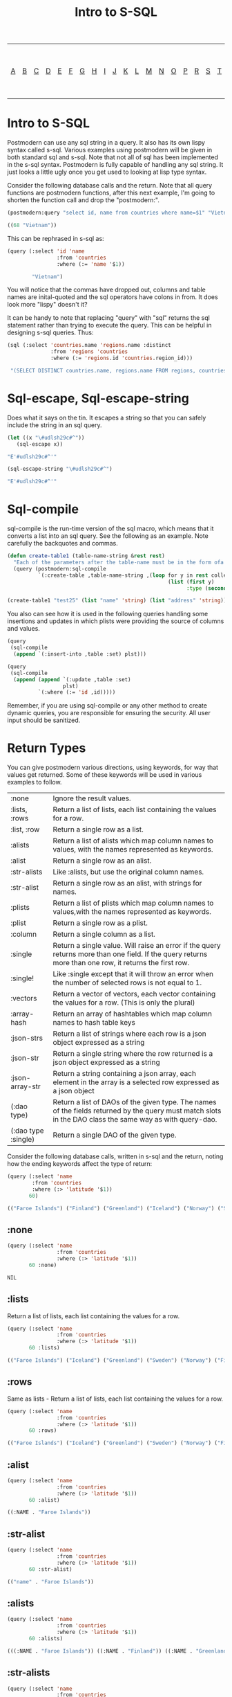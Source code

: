 #+TITLE: Intro to S-SQL
#+OPTIONS: num:nil
#+HTML_HEAD: <link rel="stylesheet" type="text/css" href="style.css" />
#+HTML_HEAD: <style>pre.src{background:#343131;color:white;} </style>
#+OPTIONS: ^:nil

| [[file:s-sql-a.org][A]]| [[file:s-sql-b.org][B]]| [[file:s-sql-c.org][C]]| [[file:s-sql-d.org][D]]| [[file:s-sql-e.org][E]]| [[file:s-sql-f.org][F]]| [[file:s-sql-g.org][G]]| [[file:s-sql-h.org][H]]| [[file:s-sql-i.org][I]]| [[file:s-sql-j.org][J]]| [[file:s-sql-k.org][K]]| [[file:s-sql-l.org][L]]| [[file:s-sql-m.org][M]]| [[file:s-sql-n.org][N]]| [[file:s-sql-o.org][O]]| [[file:s-sql-p.org][P]]| [[file:s-sql-r.org][R]]| [[file:s-sql-s.org][S]]| [[file:s-sql-t.org][T]]| [[file:s-sql-u.org][U]]| [[file:s-sql-v.org][V]]| [[file:s-sql-w.org][W]]|  [[file:s-sql-special-characters.org][Special Characters]]                        |  [[file:calling-postgresql-stored-functions.org][Calling Postgresql Stored Functions and Procedures]]|

* Intro to S-SQL
  :PROPERTIES:
  :CUSTOM_ID: intro
  :END:
Postmodern can use any sql string in a query. It also has its own lispy syntax called s-sql. Various examples using postmodern will be given in both standard sql and s-sql. Note that not all of sql has been implemented in the s-sql syntax. Postmodern is fully capable of handling any sql string. It just looks a little ugly once you get used to looking at lisp type syntax.

Consider the following database calls and the return. Note that all query functions are postmodern functions, after this next example, I'm going to shorten the function call and drop the "postmodern:".
#+begin_src lisp
  (postmodern:query "select id, name from countries where name=$1" "Vietnam")

  ((68 "Vietnam"))

#+end_src

This can be rephrased in s-sql as:
#+begin_src lisp
(query (:select 'id 'name
                :from 'countries
                :where (:= 'name '$1))

        "Vietnam")

#+end_src

You will notice that the commas have dropped out, columns and table names are inital-quoted and the sql operators have colons in from. It does look more "lispy" doesn't it?

It can be handy to note that replacing "query" with "sql" returns the sql statement rather than trying to execute the query. This can be helpful in designing s-sql queries. Thus:
#+begin_src lisp
(sql (:select 'countries.name 'regions.name :distinct
              :from 'regions 'countries
              :where (:= 'regions.id 'countries.region_id)))

 "(SELECT DISTINCT countries.name, regions.name FROM regions, countries WHERE (regions.id = countries.region_id))"

#+end_src

* Sql-escape, Sql-escape-string
  :PROPERTIES:
  :CUSTOM_ID: sql-escape
  :END:
Does what it says on the tin. It escapes a string so that you can safely include the string in an sql query.
#+begin_src lisp
(let ((x "\#udlsh29c#^"))
   (sql-escape x))

"E'#udlsh29c#^'"

(sql-escape-string "\#udlsh29c#^")

"E'#udlsh29c#^'"

#+end_src

* Sql-compile
  :PROPERTIES:
  :CUSTOM_ID: sql-compile
  :END:

sql-compile is the run-time version of the sql macro, which means that it converts a list into an sql query. See the following as an example. Note carefully the backquotes and commas.
#+begin_src lisp
(defun create-table1 (table-name-string &rest rest)
  "Each of the parameters after the table-name must be in the form ofa two parameter list - the column name as a string and the type as a symbol. See the following as an example"
  (query (postmodern:sql-compile
          `(:create-table ,table-name-string ,(loop for y in rest collect
                                                    (list (first y)
                                                          :type (second y)))))))

(create-table1 "test25" (list "name" 'string) (list "address" 'string))

#+end_src

You also can see how it is used in the following queries handling some insertions and updates in which plists were providing the source of columns and values.
#+begin_src lisp
  (query
   (sql-compile
    (append `(:insert-into ,table :set) plst)))

  (query
   (sql-compile
    (append (append `(:update ,table :set)
                    plst)
            `(:where (:= 'id ,id)))))

#+end_src


Remember, if you are using sql-compile or any other method to create dynamic queries, you are responsible for ensuring the security. All user input should be sanitized.
* Return Types
  :PROPERTIES:
  :CUSTOM_ID: return-types
  :END:
You can give postmodern various directions, using keywords, for way that values get returned. Some of these keywords will be used in various examples to follow.


| :none	             | Ignore the result values.                                                                                                                                |
| :lists, :rows       | 	Return a list of lists, each list containing the values for a row.                                                                                     |
| :list, :row         | 	Return a single row as a list.                                                                                                                         |
| :alists	           | Return a list of alists which map column names to values, with the names represented as keywords.                                                        |
| :alist	            | Return a single row as an alist.                                                                                                                         |
| :str-alists         | 	Like :alists, but use the original column names.                                                                                                       |
| :str-alist	        | Return a single row as an alist, with strings for names.                                                                                                 |
| :plists	           | Return a list of plists which map column names to values,with the names represented as keywords.                                                         |
| :plist	            | Return a single row as a plist.                                                          |
| :column	           | Return a single column as a list.                 |
| :single	           | Return a single value. Will raise an error if the query returns more than one field. If the query returns more than one row, it returns the first row. |
| :single!	          | Like :single except that it will throw an error when the number of selected rows is not equal to 1.  |
| :vectors	    | Return a vector of vectors, each vector containing the values for a row. (This is only the plural) |
| :array-hash         | Return an array of hashtables which map column names to hash table keys     |
| :json-strs          | Return a list of strings where each row is a json object expressed as a string  |
| :json-str           | Return a single string where the row returned is a json object expressed as a string           |
| :json-array-str     | Return a string containing a json array, each element in the array is a selected row expressed as a json object |
| (:dao type)	       | Return a list of DAOs of the given type. The names of the fields returned by the query must match slots in the DAO class the same way as with query-dao. |
| (:dao type :single) | 	Return a single DAO of the given type. |

Consider the following database calls, written in s-sql and the return, noting how the ending keywords affect the type of return:
#+begin_src lisp
  (query (:select 'name
          :from 'countries
          :where (:> 'latitude '$1))
         60)

  (("Faroe Islands") ("Finland") ("Greenland") ("Iceland") ("Norway") ("Sweden"))

#+end_src

** :none
  :PROPERTIES:
  :CUSTOM_ID: return-type-none
  :END:
#+begin_src lisp
(query (:select 'name
                :from 'countries
                :where (:> 'latitude '$1))
       60 :none)

NIL
#+end_src

** :lists
  :PROPERTIES:
  :CUSTOM_ID: return-type-lists
  :END:
  Return a list of lists, each list containing the values for a row.
#+begin_src lisp
(query (:select 'name
                :from 'countries
                :where (:> 'latitude '$1))
       60 :lists)

(("Faroe Islands") ("Iceland") ("Greenland") ("Sweden") ("Norway") ("Finland"))

#+end_src

** :rows
  :PROPERTIES:
  :CUSTOM_ID: return-type-rows
  :END:
  Same as lists - Return a list of lists, each list containing the values for a row.
#+begin_src lisp
  (query (:select 'name
                  :from 'countries
                  :where (:> 'latitude '$1))
         60 :rows)

  (("Faroe Islands") ("Iceland") ("Greenland") ("Sweden") ("Norway") ("Finland"))

#+end_src

** :alist
  :PROPERTIES:
  :CUSTOM_ID: return-type-alist
  :END:
#+begin_src lisp
  (query (:select 'name
                  :from 'countries
                  :where (:> 'latitude '$1))
         60 :alist)

  ((:NAME . "Faroe Islands"))
#+end_src


** :str-alist
  :PROPERTIES:
  :CUSTOM_ID: return-type-str-alist
  :END:
#+begin_src lisp
(query (:select 'name
                :from 'countries
                :where (:> 'latitude '$1))
       60 :str-alist)

(("name" . "Faroe Islands"))

#+end_src

** :alists
  :PROPERTIES:
  :CUSTOM_ID: return-type-alists
  :END:
#+begin_src lisp
(query (:select 'name
                :from 'countries
                :where (:> 'latitude '$1))
       60 :alists)

(((:NAME . "Faroe Islands")) ((:NAME . "Finland")) ((:NAME . "Greenland"))  ((:NAME . "Iceland")) ((:NAME . "Norway")) ((:NAME . "Sweden")))

#+end_src

** :str-alists
  :PROPERTIES:
  :CUSTOM_ID: return-type-str-alists
  :END:
#+begin_src lisp
(query (:select 'name
                :from 'countries
                :where (:> 'latitude '$1))
       60 :str-alists)

((("name" . "Faroe Islands")) (("name" . "Finland")) (("name" . "Greenland"))  (("name" . "Iceland")) (("name" . "Norway")) (("name" . "Sweden")))

#+end_src

** :plist
  :PROPERTIES:
  :CUSTOM_ID: return-type-plist
  :END:
#+begin_src lisp
(query (:select 'name
                :from 'countries
                :where (:> 'latitude '$1))
       60 :plist)

(:NAME "Faroe Islands")

#+end_src

** :plists
  :PROPERTIES:
  :CUSTOM_ID: return-type-plists
  :END:
#+begin_src lisp
(query (:select 'name
                :from 'countries
                :where (:> 'latitude '$1))
       60 :plists)

((:NAME "Faroe Islands") (:NAME "Iceland") (:NAME "Greenland")  (:NAME "Sweden") (:NAME "Norway") (:NAME "Finland"))

#+end_src

** :array-hash
  :PROPERTIES:
  :CUSTOM_ID: return-type-array-hash
  :END:
#+begin_src lisp
(query (:select 'name
                :from 'countries
                :where (:> 'latitude '$1))
       60 :array-hash)

#(#<HASH-TABLE :TEST EQUAL :COUNT 1 {1005DFB5A3}>   #<HASH-TABLE :TEST EQUAL :COUNT 1 {1005DFBB63}>   #<HASH-TABLE :TEST EQUAL :COUNT 1 {1005DFC123}>   #<HASH-TABLE :TEST EQUAL :COUNT 1 {1005DFC6E3}>   #<HASH-TABLE :TEST EQUAL :COUNT 1 {1005DFCCA3}>   #<HASH-TABLE :TEST EQUAL :COUNT 1 {1005DFD263}>   #<HASH-TABLE :TEST EQUAL :COUNT 1 {1005DFD823}>   #<HASH-TABLE :TEST EQUAL :COUNT 1 {1005DFDDE3}>   #<HASH-TABLE :TEST EQUAL :COUNT 1 {1005DFE3A3}>)

#+end_src

** :single
  :PROPERTIES:
  :CUSTOM_ID: return-type-single
  :END:
  Returns a single value. Will raise an error if the query returns more than one field. If the query returns more than one row, it returns the first row.
#+begin_src lisp
(query (:select 'name
                :from 'countries
                :where (:> 'latitude '$1))
       60 :single)

"Faroe Islands"

#+end_src

** :single!
  :PROPERTIES:
  :CUSTOM_ID: return-type-single-bang
  :END:
  Like :single except that it will throw an error when the number of selected rows is not equal to 1.
#+begin_src lisp
(query (:select 'name
                :from 'countries
                :where (:> 'latitude '$1))
       60 :single!)

; Evaluation aborted on #<CL-POSTGRES:DATABASE-ERROR {100E83B813}>. LISP-TAX-TEST> Database error: Query for a single row returned 6 rows.    [Condition of type DATABASE-ERROR]

#+end_src

** :column
  :PROPERTIES:
  :CUSTOM_ID: return-type-column
  :END
  Returns a single column as a list. The first example shows the default value returned without the :column qualifier. The second example shows the result with the column qualifier. :
#+begin_src lisp
(query (:select 'name

                :from 'countries

                :where (:> 'latitude '$1))

       60 :column)

("Faroe Islands" "Finland" "Greenland" "Iceland" "Norway" "Sweden")
#+end_src
** :vectors
  :PROPERTIES:
  :CUSTOM_ID: return-type-vector
  :END
  #+begin_src lisp
    (query (:select 'id 'int4 'text :from 'test-data)
           :vectors)
    #(#(1 2147483645 "text one")
      #(2 0 "text two")
      #(3 3 "text three"))

    (query (:select 'id 'int4 'text :from 'test-data :where (:< 'id 1))
           :vectors)
    #()
  #+end_src
** (:dao dao-type)
  :PROPERTIES:
  :CUSTOM_ID: return-type-dao-type
  :END:
This assumes you have already created a class for this table.
#+begin_src lisp
  (query (:select '* :from 'countries)
         (:dao country))

  (#<COUNTRY {1004F1BAF3}> #<COUNTRY {1004F1BD73}> #<COUNTRY {1004F1BFF3}>)

#+end_src

** (:dao dao-type :single)
  :PROPERTIES:
  :CUSTOM_ID: return-type-dao-type-single
  :END:
#+begin_src lisp
(query (:select '* :from 'countries :where (:= 'name "Iceland")
       (:dao country))

#<COUNTRY {1004F1BAF3}>

#+end_src

** Json-strs

Return a list of strings where the row returned is a json object expressed as a string
#+begin_src lisp
(query (:select 'id 'int4 'text :from 'short-data-type-tests :where (:< 'id 3)) :json-strs)
("{\"id\":1,\"int4\":2147483645,\"text\":\"text one\"}"
 "{\"id\":2,\"int4\":0,\"text\":\"text two\"}")

#+end_src

This will also handle local-time timestamps and simple-date timestamps, time-of-day and date. E.g. (with a local-time timestamp)
#+begin_src lisp
(query (:select 'timestamp-with-time-zone
        :from 'test-data
        :where (:< 'id 3))
       :json-strs)

'("{\"timestampWithTimeZone\":\"{2019-12-30T13:30:54.000000-05:00}\"}"
  "{\"timestampWithTimeZone\":\"{1919-12-30T13:30:54.000000-05:00}\"}")

#+end_src

The following is an example with a simple-date timestamp.
#+begin_src lisp
(query (:select 'timestamp-with-time-zone
        :from 'test-data
        :where (:< 'id 3)) :json-strs)
'("{\"timestampWithTimeZone\":\"2019-12-30 18:30:54:0\"}"
  "{\"timestampWithTimeZone\":\"1919-12-30 18:30:54:0\"}")

#+end_src

** Json-str

Return a single string where the row returned is a json object expressed as a string
#+begin_src lisp
(query (:select 'id 'int4 'text :from 'short-data-type-tests :where (:= 'id 3)) :json-str)
"{\"id\":3,\"int4\":3,\"text\":\"text three\"}"

#+end_src

As with :json-strs, this will also work for either simple-date or local-time timestamps
** Json-array-str

Return a string containing a json array, each element in the array is a selected row expressed as a json object. NOTE: If there is no result, this will return a string with an empty json array.
#+begin_src lisp
(query (:select 'id 'int4 'text :from 'short-data-type-tests :where (:< 'id 3)) :json-array-str)
"[{\"id\":1,\"int4\":2147483645,\"text\":\"text one\"}, {\"id\":2,\"int4\":0,\"text\":\"text two\"}]"

(query (:select 'id 'int4 'text :from 'test-data :where (:< 'id 1)) :json-array-str)
"[]"

#+end_src

As with :json-strs, this will also work for either simple-date or local-time timestamps

* As or Alias
  :PROPERTIES:
  :CUSTOM_ID: alias
  :END:
Suppose you want to return an identifier as a key with the value, but you don't want to use the column name. You can use the as keyword, or as you would expect having just seen a little s-sql, the :as keyword.
#+begin_src lisp
(first (query (:order-by
               (:select (:as 'countries.name 'countryname)
                        :from 'countries)
               'countryname )
              :alists))

((:COUNTRYNAME . "Afghanistan"))

#+end_src

You can also do this with table names.
#+begin_src lisp
(first (query (:order-by
               (:select 't1.name
                        :from (:as 'countries 't1))
               'name )
              :alists))

((:NAME . "Afghanistan"))

#+end_src

** :|| Concatenating Columns
  :PROPERTIES:
  :CUSTOM_ID: concatenate
  :END:
The concatenation operator combines two or more columns into a single column return. First, consider the query on a raw sql string:
#+begin_src lisp
(query "(SELECT countries.id, (countries.name || '-' || regions.name)
         FROM countries, regions
         WHERE ((regions.id = countries.region_id) and (countries.name = 'US')))")

((21 "US-North America"))

#+end_src

Now consider the result using s-sql.
#+begin_src lisp
(query (:select 'countries.id (:|| 'countries.name "-" 'regions.name)
                :from 'countries 'regions
                :where (:and (:= 'regions.id 'countries.region-id)
                             (:= 'countries.name "US"))))

((21 "US-North America"))

#+end_src
